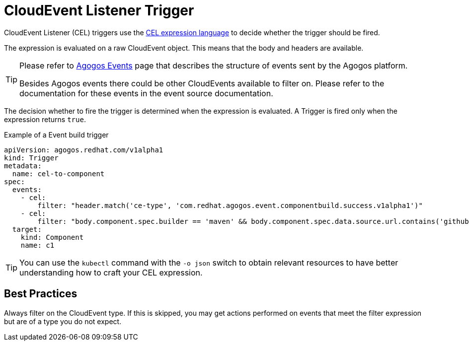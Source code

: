 = CloudEvent Listener Trigger

CloudEvent Listener (CEL) triggers use the
link:https://github.com/google/cel-spec/blob/master/doc/langdef.md[CEL expression language]
to decide whether the trigger should be fired.

The expression is evaluated on a raw CloudEvent object. This means that the
body and headers are available.

[TIP]
====
Please refer to
xref:reference:events/agogos.adoc[Agogos Events]
page that describes the structure of events sent by the Agogos platform.

Besides Agogos events there could be other CloudEvents available to filter on.
Please refer to the documentation for these events in the event source
documentation.
====

The decision whether to fire the trigger is determined when the expression is
evaluated. A Trigger is fired only when the expression returns `true`.

.Example of a Event build trigger
[source,yaml]
----
apiVersion: agogos.redhat.com/v1alpha1
kind: Trigger
metadata:
  name: cel-to-component
spec:
  events:
    - cel:
        filter: "header.match('ce-type', 'com.redhat.agogos.event.componentbuild.success.v1alpha1')"
    - cel:
        filter: "body.component.spec.builder == 'maven' && body.component.spec.data.source.url.contains('github.com')"
  target:
    kind: Component
    name: c1
----

[TIP]
====
You can use the `kubectl` command with the `-o json` switch to obtain relevant
resources to have better understanding how to craft your CEL expression.
====

== Best Practices

Always filter on the CloudEvent type. If this is skipped, you may get
actions performed on events that meet the filter expression but are of a
type you do not expect.
